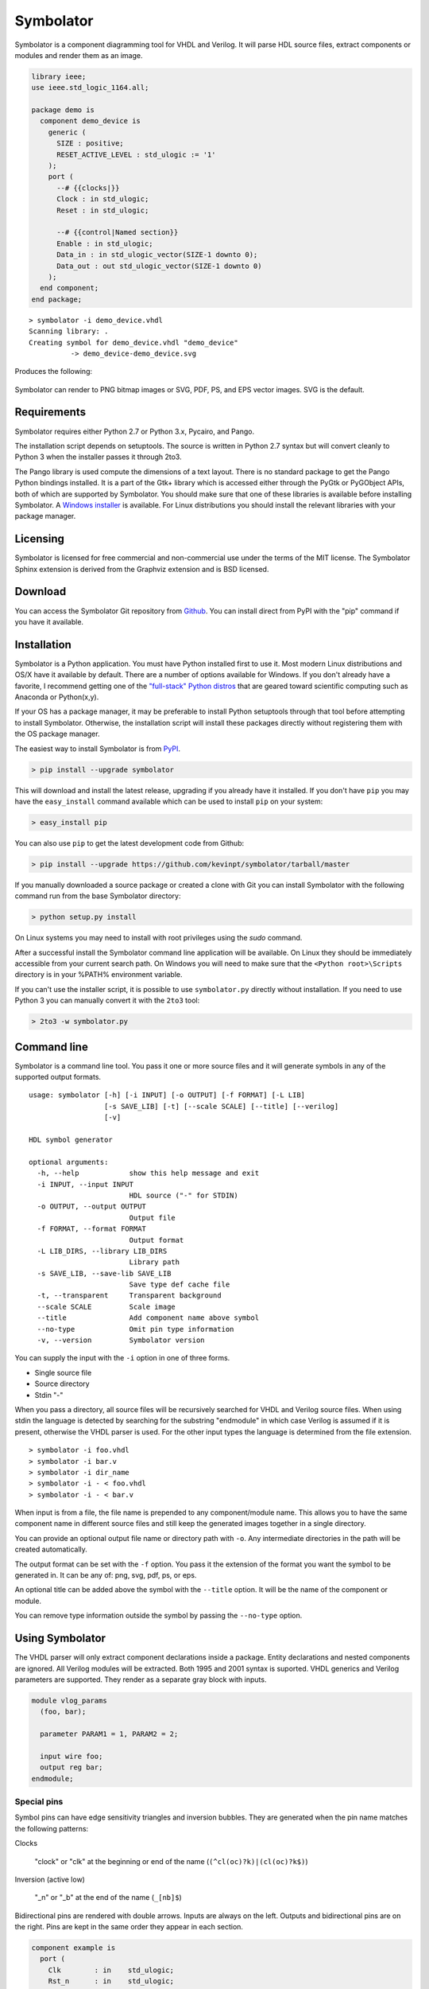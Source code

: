 
==========
Symbolator
==========

Symbolator is a component diagramming tool for VHDL and Verilog. It will parse HDL source files, extract components or modules and render them as an image.

.. code-block:: vhdl

  library ieee;
  use ieee.std_logic_1164.all;

  package demo is
    component demo_device is
      generic (
        SIZE : positive;
        RESET_ACTIVE_LEVEL : std_ulogic := '1'
      );
      port (
        --# {{clocks|}}
        Clock : in std_ulogic;
        Reset : in std_ulogic;
        
        --# {{control|Named section}}
        Enable : in std_ulogic;
        Data_in : in std_ulogic_vector(SIZE-1 downto 0);
        Data_out : out std_ulogic_vector(SIZE-1 downto 0)
      );
    end component;
  end package;


.. parsed-literal::

  > symbolator -i demo_device.vhdl
  Scanning library: .
  Creating symbol for demo_device.vhdl "demo_device"
	    -> demo_device-demo_device.svg

Produces the following:
 
.. figure:: images/demo_device-demo_device.svg
  :align: center

Symbolator can render to PNG bitmap images or SVG, PDF, PS, and EPS vector images. SVG is the default.



Requirements
------------

Symbolator requires either Python 2.7 or Python 3.x, Pycairo, and Pango.

The installation script depends on setuptools. The source is written in
Python 2.7 syntax but will convert cleanly to Python 3 when the installer
passes it through 2to3.

The Pango library is used compute the dimensions of a text layout. There is no standard package to get the Pango Python bindings installed. It is a part of the Gtk+ library which is accessed either through the PyGtk or PyGObject APIs, both of which are supported by Symbolator. You should make sure that one of these libraries is available before installing Symbolator. A `Windows installer <http://www.pygtk.org/downloads.html>`_ is available. For Linux distributions you should install the relevant libraries with your package manager.

Licensing
---------

Symbolator is licensed for free commercial and non-commercial use under the terms of the MIT license. The Symbolator Sphinx extension is derived from the Graphviz extension and is BSD licensed.


Download
--------

You can access the Symbolator Git repository from `Github
<https://github.com/kevinpt/symbolator>`_. You can install direct from PyPI with the "pip"
command if you have it available.


Installation
------------

Symbolator is a Python application. You must have Python installed first to use it. Most modern Linux distributions and OS/X have it available by default. There are a number of options available for Windows. If you don't already have a favorite, I recommend getting one of the `"full-stack" Python distros <http://www.scipy.org/install.html>`_ that are geared toward scientific computing such as Anaconda or Python(x,y).

If your OS has a package manager, it may be preferable to install Python setuptools through that tool before attempting to install Symbolator. Otherwise, the installation script will install these packages directly without registering them with the OS package manager.

The easiest way to install Symbolator is from `PyPI <https://pypi.python.org/pypi/symbolator>`_.

.. code-block:: sh

  > pip install --upgrade symbolator

This will download and install the latest release, upgrading if you already have it installed. If you don't have ``pip`` you may have the ``easy_install`` command available which can be used to install ``pip`` on your system:

.. code-block:: sh

  > easy_install pip


You can also use ``pip`` to get the latest development code from Github:

.. code-block:: sh

  > pip install --upgrade https://github.com/kevinpt/symbolator/tarball/master

If you manually downloaded a source package or created a clone with Git you can install Symbolator with the following command run from the base Symbolator directory:

.. code-block:: sh

  > python setup.py install

On Linux systems you may need to install with root privileges using the *sudo* command.

After a successful install the Symbolator command line application will be available. On Linux they should be immediately accessible from your current search path. On Windows you will need to make sure that the ``<Python root>\Scripts`` directory is in your %PATH% environment variable.

If you can't use the installer script, it is possible to use ``symbolator.py`` directly without installation. If you need to use Python 3 you can manually convert it with the ``2to3`` tool:

.. code-block:: sh

  > 2to3 -w symbolator.py

Command line
------------

Symbolator is a command line tool. You pass it one or more source files and it will generate symbols in any of the supported output formats.

.. parsed-literal::

  usage: symbolator [-h] [-i INPUT] [-o OUTPUT] [-f FORMAT] [-L LIB]
                    [-s SAVE_LIB] [-t] [--scale SCALE] [--title] [--verilog]
                    [-v]

  HDL symbol generator

  optional arguments:
    -h, --help            show this help message and exit
    -i INPUT, --input INPUT
                          HDL source ("-" for STDIN)
    -o OUTPUT, --output OUTPUT
                          Output file
    -f FORMAT, --format FORMAT
                          Output format
    -L LIB_DIRS, --library LIB_DIRS
                          Library path
    -s SAVE_LIB, --save-lib SAVE_LIB
                          Save type def cache file
    -t, --transparent     Transparent background
    --scale SCALE         Scale image
    --title               Add component name above symbol
    --no-type             Omit pin type information
    -v, --version         Symbolator version


You can supply the input with the ``-i`` option in one of three forms.

* Single source file
* Source directory
* Stdin "-"

When you pass a directory, all source files will be recursively searched for VHDL and Verilog source files. When using stdin the language is detected by searching for the substring "endmodule" in which case Verilog is assumed if it is present, otherwise the VHDL parser is used. For the other input types the language is determined from the file extension.

.. parsed-literal::

  > symbolator -i foo.vhdl
  > symbolator -i bar.v
  > symbolator -i dir_name
  > symbolator -i - < foo.vhdl
  > symbolator -i - < bar.v

When input is from a file, the file name is prepended to any component/module name. This allows you to have the same component name in different source files and still keep the generated images together in a single directory.

You can provide an optional output file name or directory path with ``-o``. Any intermediate directories in the path will be created automatically.

The output format can be set with the ``-f`` option. You pass it the extension of the format you want the symbol to be generated in. It can be any of: png, svg, pdf, ps, or eps.

An optional title can be added above the symbol with the ``--title`` option. It will be the name of the component or module.

You can remove type information outside the symbol by passing the ``--no-type`` option.

Using Symbolator
----------------

The VHDL parser will only extract component declarations inside a package. Entity declarations and nested components are ignored. All Verilog modules will be extracted. Both 1995 and 2001 syntax is suported. VHDL generics and Verilog parameters are supported. They render as a separate gray block with inputs. 

.. code-block:: verilog

  module vlog_params
    (foo, bar);
    
    parameter PARAM1 = 1, PARAM2 = 2;
    
    input wire foo;
    output reg bar;
  endmodule;

.. symbolator::
  :name: param-example
  
  module vlog_params
    (foo, bar);
    
    parameter PARAM1 = 1, PARAM2 = 2;
    
    input wire foo;
    output reg bar;
  endmodule;

Special pins
~~~~~~~~~~~~

Symbol pins can have edge sensitivity triangles and inversion bubbles. They are generated when the pin name matches the following patterns:

Clocks

  "clock" or "clk" at the beginning or end of the name (``(^cl(oc)?k)|(cl(oc)?k$)``)
  
Inversion (active low)

  "_n" or "_b" at the end of the name (``_[nb]$``)
  
Bidirectional pins are rendered with double arrows. Inputs are always on the left. Outputs and bidirectional pins are on the right. Pins are kept in the same order they appear in each section.

.. code-block:: vhdl

  component example is
    port (
      Clk        : in    std_ulogic;
      Rst_n      : in    std_ulogic;
      En_b       : in    std_ulogic;
      Bidir_port : inout std_ulogic;
      Bus_port   : out   unsigned
    );
  end component;

.. symbolator::
  :name: pin-types

  component example is
    port (
      Clk        : in    std_ulogic;
      Rst_n      : in    std_ulogic;
      En_b       : in    std_ulogic;
      Bidir_port : inout std_ulogic;
      Bus_port   : out   unsigned
    );
  end component;

Busses
~~~~~~

Pins with VHDL array types will be rendered as a bus. If the range is explicitly listed it will appear in brackets separated by a ':' for descending ranges and '→' for ascending ranges.

.. code-block:: vhdl

  subtype word is unsigned(7 downto 0);

  component busses is
    port (
      Unconstrained : in signed;
      User_defined  : in word;
      Descending    : in unsigned(7 downto 0);
      Ascending     : in bit_vector(0 to 7)
    );
  end component;


.. symbolator::
  :name: bus-detect
  
  subtype word is unsigned(7 downto 0);

  component busses is
    port (
      Unconstrained : in signed;
      User_defined  : in word;
      Descending    : in unsigned(7 downto 0);
      Ascending     : in bit_vector(0 to 7)
    );
  end component;

For Verilog, any pin with a range declaration ``[...]`` will render as a bus.

Libraries
~~~~~~~~~

For VHDL, it is necessary to know which data types are array types so they can be rendered as bus pins. To accomplish this Symbolator needs to scan all library code for array type and subtype definitions. The optional ``-L`` parameter takes a path to the library directory that is recursively scanned for all VHDL source files. Built-in standard VHDL array types are automatically included. Multiple libraries can be scanned by pasing in additional ``-L`` options.

You can save scanned array definitions to a cached file with the ``-s`` option. To use this cached type listing you pass it as the argument to ``-L`` on future Symbolator invocations.

.. parsed-literal::

  > symbolator -L my/vhdl/library -L . -s libs.txt
  > symbolator -L libs.txt -i source/path

  
Symbol sections
~~~~~~~~~~~~~~~

Each symbol can be split into sections with an optional name and styling class. Sections are denoted by a metacomment starting with "--#" for VHDL or "//#" for Verilog. Following that is a label in double curly braces. For assigning a section style you prefix the label with the class name and a '|' character.

.. code-block:: vhdl

  -- Empty section:
  --# {{}}
  
  -- Styled section:
  --# {{clocks|}}
  
  -- Named section:
  --# {{Arbitrary name}}
  
  -- Styled and named:
  --# {{data|Input port}}
  
The fixed style names are "clocks", "control", and "data". They always have the same fill colors to maintain consistency across symbols. Any other sections are assigned a pastel color from a pseudo-random sequence.


.. code-block:: vhdl

  component sectioned is
    port (
      --# {{clocks|Clocking}}
      Clock : in std_ulogic;
      
      --# {{control|Control signals}}
      Enable: in std_ulogic;
      
      --# {{data|Data port}}
      Data1 : in std_ulogic;
      
      --# {{Additional port1}}
      Data2 : out std_ulogic;
      
      --# {{}}
      Data3 : inout std_ulogic
    );
  end component;


.. symbolator::
  :name: sections

  component sectioned is
    port (
      --# {{clocks|Clocking}}
      Clock : in std_ulogic;
      
      --# {{control|Control signals}}
      Enable: in std_ulogic;
      
      --# {{data|Data port}}
      Data1 : in std_ulogic;
      
      --# {{Additional port1}}
      Data2 : out std_ulogic;
      
      --# {{}}
      Data3 : inout std_ulogic
    );
  end component;


Transparency
~~~~~~~~~~~~

By default the images have a white background. If you want a transparent background pass the ``-t`` option.

Scaling
~~~~~~~

You can control the scale of the resulting image with the ``--scale`` option. It takes a floating point scale factor. This is most useful for the PNG output to increase the resolution of the image or create thumbnails with less blurring than conventional bitmap resizing.

.. parsed-literal::

  > symbolator -i scaled.vhdl --scale=0.5

.. figure:: images/scaled-scaled.svg
  :align: center



Sphinx Extension
----------------

A Symbolator extension is avaiable for the Sphinx document generation system. It adds a new "symbolator" directive that allows you to convert inline component or module declarations into an image without manually running Symbolator.

.. code-block:: rst

  .. symbolator::
  
    component foo is
      ...
    end component;

The body of the directive is the HDL code to parse into a symbol. The directive can take the following options:

alt

  Alternative text for non-graphic output

align

  Alignment (left, center, or right)

caption

  Caption text placed below the image

symbolator_cmd

  Path to the symbolator command

name

  Logical name ("id" attribute in HTML output)


Images are named by default with a SHA1 hash of the code and settings used to generate them. If the "name" option is passed it will be used to construct the file name without the hash.

.. code-block:: rst

  .. symbolator::
    :alt: Alt text
    :align: center
    :caption: Caption text
    :symbolator_cmd: /usr/local/bin/symbolator
    :name: vlog-example
  
    module vlog
      (foo, bar);
      
      input wire foo;
      output reg bar;
    endmodule;

.. symbolator::
  :alt: Alt text
  :align: center
  :caption: Caption text
  :symbolator_cmd: /usr/local/bin/symbolator
  :name: vlog-example

  module vlog
    (foo, bar);
    
    input wire foo;
    output reg bar;
  endmodule;

You can enable the Sphinx extension by adding the "symbolator_sphinx" package to your conf.py file:

.. code-block:: python

  # Add any Sphinx extension module names here, as strings. They can be
  # extensions coming with Sphinx (named 'sphinx.ext.*') or your custom
  # ones.
  extensions = ['symbolator_sphinx']

You can set configuration options in the conf.py file:

symbolator_cmd

  Set the path to the symbolator command

symbolator_cmd_args

  List of arguments to pass on each invocation of Symbolator
  
symbolator_output_format

  Change the default output format. Only PNG and SVG are supported by the Sphinx extension.


.. code-block:: python
  
  symbolator_cmd = '/usr/local/bin/symbolator'
  symbolator_cmd_args = ['-t', '--scale=0.5']
  symbolator_output_format = 'png'  # 'svg' is other format

Indices and tables
------------------

* :ref:`genindex`
* :ref:`search`

